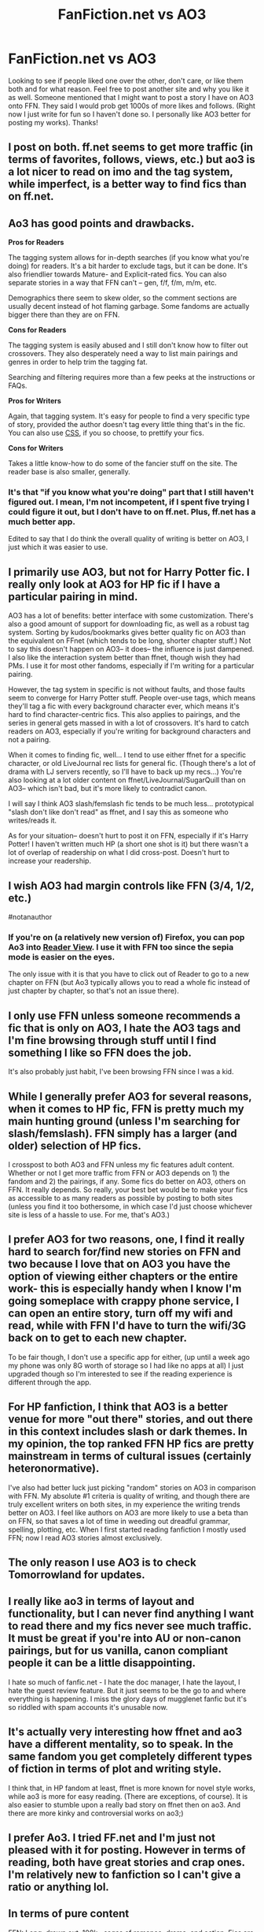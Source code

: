 #+TITLE: FanFiction.net vs AO3

* FanFiction.net vs AO3
:PROPERTIES:
:Author: Silentone26
:Score: 9
:DateUnix: 1493172288.0
:DateShort: 2017-Apr-26
:FlairText: Discussion
:END:
Looking to see if people liked one over the other, don't care, or like them both and for what reason. Feel free to post another site and why you like it as well. Someone mentioned that I might want to post a story I have on AO3 onto FFN. They said I would prob get 1000s of more likes and follows. (Right now I just write for fun so I haven't done so. I personally like AO3 better for posting my works). Thanks!


** I post on both. ff.net seems to get more traffic (in terms of favorites, follows, views, etc.) but ao3 is a lot nicer to read on imo and the tag system, while imperfect, is a better way to find fics than on ff.net.
:PROPERTIES:
:Author: Flye_Autumne
:Score: 19
:DateUnix: 1493175481.0
:DateShort: 2017-Apr-26
:END:


** Ao3 has good points and drawbacks.

*Pros for Readers*

The tagging system allows for in-depth searches (if you know what you're doing) for readers. It's a bit harder to exclude tags, but it can be done. It's also friendlier towards Mature- and Explicit-rated fics. You can also separate stories in a way that FFN can't -- gen, f/f, f/m, m/m, etc.

Demographics there seem to skew older, so the comment sections are usually decent instead of hot flaming garbage. Some fandoms are actually bigger there than they are on FFN.

*Cons for Readers*

The tagging system is easily abused and I still don't know how to filter out crossovers. They also desperately need a way to list main pairings and genres in order to help trim the tagging fat.

Searching and filtering requires more than a few peeks at the instructions or FAQs.

*Pros for Writers*

Again, that tagging system. It's easy for people to find a very specific type of story, provided the author doesn't tag every little thing that's in the fic. You can also use [[http://archiveofourown.org/admin_posts/1370][CSS]], if you so choose, to prettify your fics.

*Cons for Writers*

Takes a little know-how to do some of the fancier stuff on the site. The reader base is also smaller, generally.
:PROPERTIES:
:Author: mistermisstep
:Score: 11
:DateUnix: 1493179822.0
:DateShort: 2017-Apr-26
:END:

*** It's that "if you know what you're doing" part that I still haven't figured out. I mean, I'm not incompetent, if I spent five trying I could figure it out, but I don't have to on ff.net. Plus, ff.net has a much better app.

Edited to say that I do think the overall quality of writing is better on AO3, I just which it was easier to use.
:PROPERTIES:
:Author: Rit_Zien
:Score: 3
:DateUnix: 1493188750.0
:DateShort: 2017-Apr-26
:END:


** I primarily use AO3, but not for Harry Potter fic. I really only look at AO3 for HP fic if I have a particular pairing in mind.

AO3 has a lot of benefits: better interface with some customization. There's also a good amount of support for downloading fic, as well as a robust tag system. Sorting by kudos/bookmarks gives better quality fic on AO3 than the equivalent on FFnet (which tends to be long, shorter chapter stuff.) Not to say this doesn't happen on AO3-- it does-- the influence is just dampened. I also like the interaction system better than ffnet, though wish they had PMs. I use it for most other fandoms, especially if I'm writing for a particular pairing.

However, the tag system in specific is not without faults, and those faults seem to converge for Harry Potter stuff. People over-use tags, which means they'll tag a fic with every background character ever, which means it's hard to find character-centric fics. This also applies to pairings, and the series in general gets massed in with a lot of crossovers. It's hard to catch readers on AO3, especially if you're writing for background characters and not a pairing.

When it comes to finding fic, well... I tend to use either ffnet for a specific character, or old LiveJournal rec lists for general fic. (Though there's a lot of drama with LJ servers recently, so I'll have to back up my recs...) You're also looking at a lot older content on ffnet/LiveJournal/SugarQuill than on AO3-- which isn't bad, but it's more likely to contradict canon.

I will say I think AO3 slash/femslash fic tends to be much less... prototypical "slash don't like don't read" as ffnet, and I say this as someone who writes/reads it.

As for your situation-- doesn't hurt to post it on FFN, especially if it's Harry Potter! I haven't written much HP (a short one shot is it) but there wasn't a lot of overlap of readership on what I did cross-post. Doesn't hurt to increase your readership.
:PROPERTIES:
:Author: cosinelanguage
:Score: 6
:DateUnix: 1493181968.0
:DateShort: 2017-Apr-26
:END:


** I wish AO3 had margin controls like FFN (3/4, 1/2, etc.)

#notanauthor
:PROPERTIES:
:Author: jeffala
:Score: 4
:DateUnix: 1493176732.0
:DateShort: 2017-Apr-26
:END:

*** If you're on (a relatively new version of) Firefox, you can pop Ao3 into [[https://support.mozilla.org/en-US/kb/firefox-reader-view-clutter-free-web-pages][Reader View]]. I use it with FFN too since the sepia mode is easier on the eyes.

The only issue with it is that you have to click out of Reader to go to a new chapter on FFN (but Ao3 typically allows you to read a whole fic instead of just chapter by chapter, so that's not an issue there).
:PROPERTIES:
:Author: mistermisstep
:Score: 3
:DateUnix: 1493178878.0
:DateShort: 2017-Apr-26
:END:


** I only use FFN unless someone recommends a fic that is only on AO3, I hate the AO3 tags and I'm fine browsing through stuff until I find something I like so FFN does the job.

It's also probably just habit, I've been browsing FFN since I was a kid.
:PROPERTIES:
:Author: zeppy159
:Score: 2
:DateUnix: 1493212848.0
:DateShort: 2017-Apr-26
:END:


** While I generally prefer AO3 for several reasons, when it comes to HP fic, FFN is pretty much my main hunting ground (unless I'm searching for slash/femslash). FFN simply has a larger (and older) selection of HP fics.

I crosspost to both AO3 and FFN unless my fic features adult content. Whether or not I get more traffic from FFN or AO3 depends on 1) the fandom and 2) the pairings, if any. Some fics do better on AO3, others on FFN. It really depends. So really, your best bet would be to make your fics as accessible to as many readers as possible by posting to both sites (unless you find it too bothersome, in which case I'd just choose whichever site is less of a hassle to use. For me, that's AO3.)
:PROPERTIES:
:Author: reinakun
:Score: 2
:DateUnix: 1493269688.0
:DateShort: 2017-Apr-27
:END:


** I prefer AO3 for two reasons, one, I find it really hard to search for/find new stories on FFN and two because I love that on AO3 you have the option of viewing either chapters or the entire work- this is especially handy when I know I'm going someplace with crappy phone service, I can open an entire story, turn off my wifi and read, while with FFN I'd have to turn the wifi/3G back on to get to each new chapter.

To be fair though, I don't use a specific app for either, (up until a week ago my phone was only 8G worth of storage so I had like no apps at all) I just upgraded though so I'm interested to see if the reading experience is different through the app.
:PROPERTIES:
:Author: Buffy11bnl
:Score: 2
:DateUnix: 1493317008.0
:DateShort: 2017-Apr-27
:END:


** For HP fanfiction, I think that AO3 is a better venue for more "out there" stories, and out there in this context includes slash or dark themes. In my opinion, the top ranked FFN HP fics are pretty mainstream in terms of cultural issues (certainly heteronormative).

I've also had better luck just picking "random" stories on AO3 in comparison with FFN. My absolute #1 criteria is quality of writing, and though there are truly excellent writers on both sites, in my experience the writing trends better on AO3. I feel like authors on AO3 are more likely to use a beta than on FFN, so that saves a lot of time in weeding out dreadful grammar, spelling, plotting, etc. When I first started reading fanfiction I mostly used FFN; now I read AO3 stories almost exclusively.
:PROPERTIES:
:Author: MaineCoonCat3
:Score: 4
:DateUnix: 1493184691.0
:DateShort: 2017-Apr-26
:END:


** The only reason I use AO3 is to check Tomorrowland for updates.
:PROPERTIES:
:Author: blandge
:Score: 1
:DateUnix: 1493180800.0
:DateShort: 2017-Apr-26
:END:


** I really like ao3 in terms of layout and functionality, but I can never find anything I want to read there and my fics never see much traffic. It must be great if you're into AU or non-canon pairings, but for us vanilla, canon compliant people it can be a little disappointing.

I hate so much of fanfic.net - I hate the doc manager, I hate the layout, I hate the guest review feature. But it just seems to be the go to and where everything is happening. I miss the glory days of mugglenet fanfic but it's so riddled with spam accounts it's unusable now.
:PROPERTIES:
:Author: FloreatCastellum
:Score: 1
:DateUnix: 1493213615.0
:DateShort: 2017-Apr-26
:END:


** It's actually very interesting how ffnet and ao3 have a different mentality, so to speak. In the same fandom you get completely different types of fiction in terms of plot and writing style.

I think that, in HP fandom at least, ffnet is more known for novel style works, while ao3 is more for easy reading. (There are exceptions, of course). It is also easier to stumble upon a really bad story on ffnet then on ao3. And there are more kinky and controversial works on ao3;)
:PROPERTIES:
:Author: heavy__rain
:Score: 1
:DateUnix: 1493280508.0
:DateShort: 2017-Apr-27
:END:


** I prefer Ao3. I tried FF.net and I'm just not pleased with it for posting. However in terms of reading, both have great stories and crap ones. I'm relatively new to fanfiction so I can't give a ratio or anything lol.
:PROPERTIES:
:Score: 1
:DateUnix: 1493425292.0
:DateShort: 2017-Apr-29
:END:


** In terms of pure content

FFN: Long, drawn out, 100k+ sagas of romance, drama, and action. Fics are on average fairly tame, possibly as an aftereffect of the great Explicit purge. Het is usually more common, depending on the fandom. Significantly more fics available.

AO3: Fics fall on the shorter side, one shots or <60k works being more popular. Tone of short fics is usually either humor or smut, possibly both. Longer fics have a greater variance of tone. In terms of explicitness, you wouldn't be surprised to see the top kudosed fic be filled with painstakingly detailed descriptions of each and every push and shove and pull in the act of sex. Slash and femslash is usually more common, possibly because of the aforementioned explicitness. Less fics available, but because of having separate rating systems for keeping a fic and liking one (bookmarking and kudosing, respectively, it's easier to find better written fics at the top (if sorting by kudos) instead of just classics and the stuff people want to keep for later.
:PROPERTIES:
:Author: difinity1
:Score: 1
:DateUnix: 1493795932.0
:DateShort: 2017-May-03
:END:
